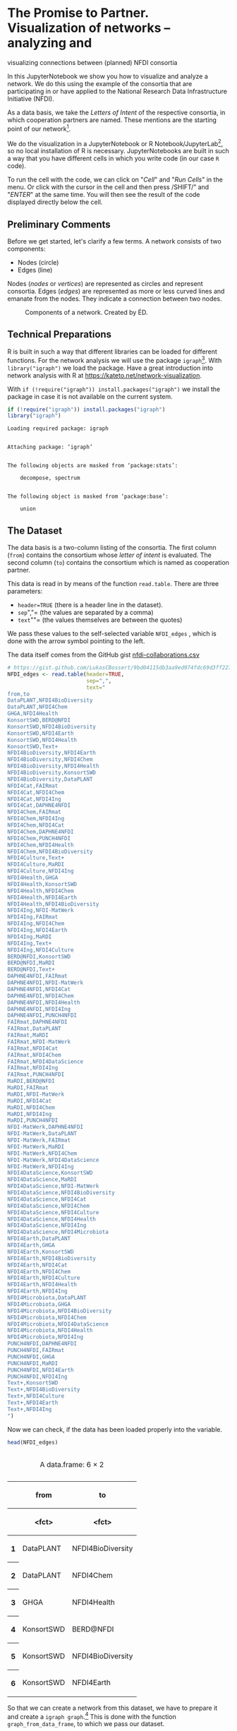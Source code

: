 * The Promise to Partner. Visualization of networks -- analyzing and
visualizing connections between (planned) NFDI consortia
  :PROPERTIES:
  :CUSTOM_ID: the-promise-to-partner.-visualization-of-networks-analyzing-and-visualizing-connections-between-planned-nfdi-consortia
  :END:
In this JupyterNotebook we show you how to visualize and analyze a
network. We do this using the example of the consortia that are
participating in or have applied to the National Research Data
Infrastructure Initiative (NFDI).

As a data basis, we take the /Letters of Intent/ of the respective
consortia, in which cooperation partners are named. These mentions are
the starting point of our network[fn:1].

We do the visualization in a JupyterNotebook or R
Notebook/JupyterLab[fn:2], so no local installation of R is necessary.
JupyterNotebooks are built in such a way that you have different cells
in which you write code (in our case =R= code).

To run the cell with the code, we can click on "/Cell/" and "/Run
Cells/" in the menu. Or click with the cursor in the cell and then press
/SHIFT/” and "/ENTER/" at the same time. You will then see the result of
the code displayed directly below the cell.

** Preliminary Comments
   :PROPERTIES:
   :CUSTOM_ID: preliminary-comments
   :END:
Before we get started, let's clarify a few terms. A network consists of
two components:

- Nodes (circle)
- Edges (line)

Nodes (/nodes/ or /vertices/) are represented as circles and represent
consortia. Edges (/edges/) are represented as more or less curved lines
and emanate from the nodes. They indicate a connection between two
nodes.

#+begin_html
  <!--![Components of a network. Created by ÉD.](https://i.ibb.co/Lz8N1YW/Einheitskreis-Gestalt.png)-->
#+end_html

#+caption: Components of a network. Created by ÉD.
[[file:img/Einheitskreis-Gestalt.png]]

** Technical Preparations
   :PROPERTIES:
   :CUSTOM_ID: technical-preparations
   :END:
R is built in such a way that different libraries can be loaded for
different functions. For the network analysis we will use the package
=igraph=[fn:3]. With =library("igraph")= we load the package. Have a
great introduction into network analysis with R at
https://kateto.net/network-visualization.

With =if (!require("igraph")) install.packages("igraph")= we install the
package in case it is not available on the current system.

#+begin_src R
  if (!require("igraph")) install.packages("igraph")
  library("igraph")
#+end_src

#+begin_example
  Loading required package: igraph


  Attaching package: ‘igraph’


  The following objects are masked from ‘package:stats’:

      decompose, spectrum


  The following object is masked from ‘package:base’:

      union
#+end_example

** The Dataset
   :PROPERTIES:
   :CUSTOM_ID: the-dataset
   :END:
The data basis is a two-column listing of the consortia. The first
column (=from=) contains the consortium whose /letter of intent/ is
evaluated. The second column (=to=) contains the consortium which is
named as cooperation partner.

This data is read in by means of the function =read.table=. There are
three parameters:

- =header=TRUE= (there is a header line in the dataset).
- =sep=","= (the values are separated by a comma)
- =text=""= (the values themselves are between the quotes)

We pass these values to the self-selected variable =NFDI_edges= , which
is done with the arrow symbol pointing to the left.

The data itself comes from the GitHub gist
[[https://gist.github.com/LukasCBossert/9bd04115db3aa9ed974fdc69d3ff227c][nfdi-collaborations.csv]]

#+begin_src R
  # https://gist.github.com/LukasCBossert/9bd04115db3aa9ed974fdc69d3ff227c
  NFDI_edges <- read.table(header=TRUE,
                           sep=",",
                           text="
  from,to
  DataPLANT,NFDI4BioDiversity
  DataPLANT,NFDI4Chem
  GHGA,NFDI4Health
  KonsortSWD,BERD@NFDI
  KonsortSWD,NFDI4BioDiversity
  KonsortSWD,NFDI4Earth
  KonsortSWD,NFDI4Health
  KonsortSWD,Text+
  NFDI4BioDiversity,NFDI4Earth
  NFDI4BioDiversity,NFDI4Chem
  NFDI4BioDiversity,NFDI4Health
  NFDI4BioDiversity,KonsortSWD
  NFDI4BioDiversity,DataPLANT
  NFDI4Cat,FAIRmat
  NFDI4Cat,NFDI4Chem
  NFDI4Cat,NFDI4Ing
  NFDI4Cat,DAPHNE4NFDI
  NFDI4Chem,FAIRmat
  NFDI4Chem,NFDI4Ing
  NFDI4Chem,NFDI4Cat
  NFDI4Chem,DAPHNE4NFDI
  NFDI4Chem,PUNCH4NFDI
  NFDI4Chem,NFDI4Health
  NFDI4Chem,NFDI4BioDiversity
  NFDI4Culture,Text+
  NFDI4Culture,MaRDI
  NFDI4Culture,NFDI4Ing
  NFDI4Health,GHGA
  NFDI4Health,KonsortSWD
  NFDI4Health,NFDI4Chem
  NFDI4Health,NFDI4Earth
  NFDI4Health,NFDI4BioDiversity
  NFDI4Ing,NFDI-MatWerk
  NFDI4Ing,FAIRmat
  NFDI4Ing,NFDI4Chem
  NFDI4Ing,NFDI4Earth
  NFDI4Ing,MaRDI
  NFDI4Ing,Text+
  NFDI4Ing,NFDI4Culture
  BERD@NFDI,KonsortSWD
  BERD@NFDI,MaRDI
  BERD@NFDI,Text+
  DAPHNE4NFDI,FAIRmat
  DAPHNE4NFDI,NFDI-MatWerk
  DAPHNE4NFDI,NFDI4Cat
  DAPHNE4NFDI,NFDI4Chem
  DAPHNE4NFDI,NFDI4Health
  DAPHNE4NFDI,NFDI4Ing
  DAPHNE4NFDI,PUNCH4NFDI
  FAIRmat,DAPHNE4NFDI
  FAIRmat,DataPLANT
  FAIRmat,MaRDI
  FAIRmat,NFDI-MatWerk
  FAIRmat,NFDI4Cat
  FAIRmat,NFDI4Chem
  FAIRmat,NFDI4DataScience
  FAIRmat,NFDI4Ing
  FAIRmat,PUNCH4NFDI
  MaRDI,BERD@NFDI
  MaRDI,FAIRmat
  MaRDI,NFDI-MatWerk
  MaRDI,NFDI4Cat
  MaRDI,NFDI4Chem
  MaRDI,NFDI4Ing
  MaRDI,PUNCH4NFDI
  NFDI-MatWerk,DAPHNE4NFDI
  NFDI-MatWerk,DataPLANT
  NFDI-MatWerk,FAIRmat
  NFDI-MatWerk,MaRDI
  NFDI-MatWerk,NFDI4Chem
  NFDI-MatWerk,NFDI4DataScience
  NFDI-MatWerk,NFDI4Ing
  NFDI4DataScience,KonsortSWD
  NFDI4DataScience,MaRDI
  NFDI4DataScience,NFDI-MatWerk
  NFDI4DataScience,NFDI4BioDiversity
  NFDI4DataScience,NFDI4Cat
  NFDI4DataScience,NFDI4Chem
  NFDI4DataScience,NFDI4Culture
  NFDI4DataScience,NFDI4Health
  NFDI4DataScience,NFDI4Ing
  NFDI4DataScience,NFDI4Microbiota
  NFDI4Earth,DataPLANT
  NFDI4Earth,GHGA
  NFDI4Earth,KonsortSWD
  NFDI4Earth,NFDI4BioDiversity
  NFDI4Earth,NFDI4Cat
  NFDI4Earth,NFDI4Chem
  NFDI4Earth,NFDI4Culture
  NFDI4Earth,NFDI4Health
  NFDI4Earth,NFDI4Ing
  NFDI4Microbiota,DataPLANT
  NFDI4Microbiota,GHGA
  NFDI4Microbiota,NFDI4BioDiversity
  NFDI4Microbiota,NFDI4Chem
  NFDI4Microbiota,NFDI4DataScience
  NFDI4Microbiota,NFDI4Health
  NFDI4Microbiota,NFDI4Ing
  PUNCH4NFDI,DAPHNE4NFDI
  PUNCH4NFDI,FAIRmat
  PUNCH4NFDI,GHGA
  PUNCH4NFDI,MaRDI
  PUNCH4NFDI,NFDI4Earth
  PUNCH4NFDI,NFDI4Ing
  Text+,KonsortSWD
  Text+,NFDI4BioDiversity
  Text+,NFDI4Culture
  Text+,NFDI4Earth
  Text+,NFDI4Ing
  ")
#+end_src

Now we can check, if the data has been loaded properly into the
variable.

#+begin_src R
  head(NFDI_edges)
#+end_src

#+begin_html
  <table class="dataframe">
#+end_html

#+begin_html
  <caption>
#+end_html

A data.frame: 6 × 2

#+begin_html
  </caption>
#+end_html

#+begin_html
  <thead>
#+end_html

#+begin_html
  <tr>
#+end_html

#+begin_html
  <th>
#+end_html

#+begin_html
  </th>
#+end_html

#+begin_html
  <th scope="col">
#+end_html

from

#+begin_html
  </th>
#+end_html

#+begin_html
  <th scope="col">
#+end_html

to

#+begin_html
  </th>
#+end_html

#+begin_html
  </tr>
#+end_html

#+begin_html
  <tr>
#+end_html

#+begin_html
  <th>
#+end_html

#+begin_html
  </th>
#+end_html

#+begin_html
  <th scope="col">
#+end_html

<fct>

#+begin_html
  </th>
#+end_html

#+begin_html
  <th scope="col">
#+end_html

<fct>

#+begin_html
  </th>
#+end_html

#+begin_html
  </tr>
#+end_html

#+begin_html
  </thead>
#+end_html

#+begin_html
  <tbody>
#+end_html

#+begin_html
  <tr>
#+end_html

#+begin_html
  <th scope="row">
#+end_html

1

#+begin_html
  </th>
#+end_html

#+begin_html
  <td>
#+end_html

DataPLANT

#+begin_html
  </td>
#+end_html

#+begin_html
  <td>
#+end_html

NFDI4BioDiversity

#+begin_html
  </td>
#+end_html

#+begin_html
  </tr>
#+end_html

#+begin_html
  <tr>
#+end_html

#+begin_html
  <th scope="row">
#+end_html

2

#+begin_html
  </th>
#+end_html

#+begin_html
  <td>
#+end_html

DataPLANT

#+begin_html
  </td>
#+end_html

#+begin_html
  <td>
#+end_html

NFDI4Chem

#+begin_html
  </td>
#+end_html

#+begin_html
  </tr>
#+end_html

#+begin_html
  <tr>
#+end_html

#+begin_html
  <th scope="row">
#+end_html

3

#+begin_html
  </th>
#+end_html

#+begin_html
  <td>
#+end_html

GHGA

#+begin_html
  </td>
#+end_html

#+begin_html
  <td>
#+end_html

NFDI4Health

#+begin_html
  </td>
#+end_html

#+begin_html
  </tr>
#+end_html

#+begin_html
  <tr>
#+end_html

#+begin_html
  <th scope="row">
#+end_html

4

#+begin_html
  </th>
#+end_html

#+begin_html
  <td>
#+end_html

KonsortSWD

#+begin_html
  </td>
#+end_html

#+begin_html
  <td>
#+end_html

BERD@NFDI

#+begin_html
  </td>
#+end_html

#+begin_html
  </tr>
#+end_html

#+begin_html
  <tr>
#+end_html

#+begin_html
  <th scope="row">
#+end_html

5

#+begin_html
  </th>
#+end_html

#+begin_html
  <td>
#+end_html

KonsortSWD

#+begin_html
  </td>
#+end_html

#+begin_html
  <td>
#+end_html

NFDI4BioDiversity

#+begin_html
  </td>
#+end_html

#+begin_html
  </tr>
#+end_html

#+begin_html
  <tr>
#+end_html

#+begin_html
  <th scope="row">
#+end_html

6

#+begin_html
  </th>
#+end_html

#+begin_html
  <td>
#+end_html

KonsortSWD

#+begin_html
  </td>
#+end_html

#+begin_html
  <td>
#+end_html

NFDI4Earth

#+begin_html
  </td>
#+end_html

#+begin_html
  </tr>
#+end_html

#+begin_html
  </tbody>
#+end_html

#+begin_html
  </table>
#+end_html

So that we can create a network from this dataset, we have to prepare it
and create a =igraph graph=.[fn:4] This is done with the function
=graph_from_data_frame=, to which we pass our dataset.

We also specify that our dataset or network is undirected
(=directed=FALSE=), that means that the direction as specified by
=from,to= in the dataset does not matter. All we care about now is that
two consortia are linked.

We pass this information to the variable =NFDI_network=.

#+begin_src R
  NFDI_network <- graph_from_data_frame(NFDI_edges,
                                        directed = FALSE
                                       )
#+end_src

Let us check this again and have a look at the data.

#+begin_src R
  head(NFDI_network)
#+end_src

#+begin_example
     [[ suppressing 19 column names ‘DataPLANT’, ‘GHGA’, ‘KonsortSWD’ ... ]]




  6 x 19 sparse Matrix of class "dgCMatrix"
                                                         
  DataPLANT         . . . 2 . 1 . . . . . 1 . 1 . 1 1 . .
  GHGA              . . . . . . . 2 . . . . . . . 1 1 1 .
  KonsortSWD        . . . 2 . . . 2 . 2 . . . . 1 2 . . 2
  NFDI4BioDiversity 2 . 2 . . 2 . 2 . . . . . . 1 2 1 . 1
  NFDI4Cat          . . . . . 2 . . 1 . 2 2 1 . 1 1 . . .
  NFDI4Chem         1 . . 2 2 . . 2 2 . 2 2 1 1 1 1 1 1 .
#+end_example

** Basic setting
   :PROPERTIES:
   :CUSTOM_ID: basic-setting
   :END:
First, we will set a parameter so that our network always looks the same
when the data is the same. This parameter is =seed=. We choose an
arbitrary number, which may be large.

After that we come to the actual plot. For this we call the function
=plot= and pass it the variable of our network graph =NFDI_network=. For
a title we can still specify the parameter =main= and also we can
specify if we want to have a frame around the network with =frame=TRUE=.

#+begin_src R
  set.seed(9876543)

  plot(NFDI_network,                    # loading data frame
       main  = "NFDI Network",          # adding a title
       frame = TRUE                     # making a frame 
       )
#+end_src

#+caption: png
[[file:the-promise-to-partner_files/the-promise-to-partner_15_0.png]]

We see the network of NFDI consortia without any other explicit
settings.

** Layout settings
   :PROPERTIES:
   :CUSTOM_ID: layout-settings
   :END:
The next step we want to do is optimize the layout of the network.
Instead of retyping the code for the plot, we will select the content of
the last cell, copy and paste it into the next cell.

We'll expand the code this way and work on the network step by step.

There are different algorithms for the layout of networks. Depending on
the data set, sometimes one layout, sometimes the other may be more
suitable. With the layout =graphopt=[fn:5] you usually get a good
result.

We pass this value =layout.graphopt= to the parameter =layout=.

#+begin_src R
  set.seed(9876543)

  plot(NFDI_network,                     # loading data frame
       main  = "NFDI Network",           # adding a title
       frame  = TRUE,                    # making a frame
       layout = layout.graphopt,         #* better layout options
       )
#+end_src

#+caption: png
[[file:the-promise-to-partner_files/the-promise-to-partner_18_0.png]]

We see the network of NFDI consortia without any other explicit
settings.

The network is now already better structured and the distances between
the nodes are more harmonious.

If you like, you can try out
[[https://igraph.org/python/doc/tutorial/tutorial.html#layout-algorithms][further
layout settings]]:

- =layout.circle= (=circle,circular=): Deterministic layout that places
  the vertices on a circle
- =layout.drl= (=drl=): The Distributed Recursive Layout algorithm for
  large graphs
- =layout.fruchterman.reingold= (=fr=): Fruchterman-Reingold
  force-directed algorithm
- =layout.kamada.kawai= (=kk=): Kamada-Kawai force-directed algorithm
- =layout.lgl= (=large, lgl, large_graph=): The Large Graph Layout
  algorithm for large graphs
- =layout.random= (=random=): Places the vertices completely randomly
- =layout.reingold.tilford= (=rt, tree=): Reingold-Tilford tree layout,
  useful for (almost) tree-like graphs
- =layout.sphere= (=sphere,spherical,circular_3d=): Deterministic layout
  that places the vertices evenly on the surface of a sphere

*** Color, Size, Curvature (Nodes and Edges)
    :PROPERTIES:
    :CUSTOM_ID: color-size-curvature-nodes-and-edges
    :END:
After we have optimized the arrangement of the nodes, let's tackle the
representation of the nodes and edges in the next step.

Various parameters can be adjusted according to your own wishes.

First we want to tackle the color of the nodes. The parameter is
=vertex.color= and we can specify an HTML color value (for example
=#ffcc66=).[fn:6] For the border of the nodes we choose the same color
code. The parameter is =vertex.frame.color=.

The labels of the nodes can also be modified. The change of the font
size is done by the parameter =vertex.label.cex=, to which we pass the
value =0.5=. It is important here that the value is /not/ written in
quotes. This is a relative size and we want the labels to be half the
size they were in the previous network. The color of the label can also
be changed. Quite analogously, the parameter is called
=vertex.label.color=, to which we can also pass the color value as a
string, such as ="black"=.

A network consists not only of nodes but also of edges connecting two
nodes. For the color change we need the parameter =edge.color=, to which
we pass for example ="#808080"=. Besides the color we can also specify
the degree of "curvature", which is set with =edge.curved= and the value
=0.1=. Again, it is important that /no/ quotes are set.

#+begin_src R
  set.seed(9876543)


  plot(NFDI_network,                     # loading data frame
       main   = "NFDI Network",          # adding a title
       frame  = TRUE,                    # making a frame 
       layout = layout.graphopt,         # better layout options
       vertex.color       = "#ffcc66",   #* color of nodes
       vertex.frame.color = "#ffcc66",   #* color of the frame of nodes
       vertex.label.cex   = 0.5,         #* size of the description of the labels
       vertex.label.color = "black",     #* color of the description 
       edge.color         = "#808080",   #* color of edges
       edge.curved        = 0.1,         #* factor of "curvity"
       )
#+end_src

#+caption: png
[[file:the-promise-to-partner_files/the-promise-to-partner_22_0.png]]

** Node size as a function of the number of edges
   :PROPERTIES:
   :CUSTOM_ID: node-size-as-a-function-of-the-number-of-edges
   :END:
In the previous network representations, all nodes are the same size.

Now we want to add another layer of information and output the node size
according to the number of its edges.

We can determine the number of edges per node with the function
=degree=[fn:7]. If we pass this function the dataset of the network
(=degree(NFDI_network)=), then we get the number of edges per node. We
take these values as the size specification for the nodes.

We thus extend the previous code by one line. The node size is hidden
behind the parameter =vertex.size= and as value we pass the function
=degree(NFDI_network)=.

#+begin_src R
  #data.frame(
      degree(NFDI_network) #* calculate number of edges
  #)                  
#+end_src

#+begin_html
  <style>
  .dl-inline {width: auto; margin:0; padding: 0}
  .dl-inline>dt, .dl-inline>dd {float: none; width: auto; display: inline-block}
  .dl-inline>dt::after {content: ":\0020"; padding-right: .5ex}
  .dl-inline>dt:not(:first-of-type) {padding-left: .5ex}
  </style>
#+end_html

#+begin_html
  <dl class="dl-inline">
#+end_html

#+begin_html
  <dt>
#+end_html

DataPLANT

#+begin_html
  </dt>
#+end_html

#+begin_html
  <dd>
#+end_html

7

#+begin_html
  </dd>
#+end_html

#+begin_html
  <dt>
#+end_html

GHGA

#+begin_html
  </dt>
#+end_html

#+begin_html
  <dd>
#+end_html

5

#+begin_html
  </dd>
#+end_html

#+begin_html
  <dt>
#+end_html

KonsortSWD

#+begin_html
  </dt>
#+end_html

#+begin_html
  <dd>
#+end_html

11

#+begin_html
  </dd>
#+end_html

#+begin_html
  <dt>
#+end_html

NFDI4BioDiversity

#+begin_html
  </dt>
#+end_html

#+begin_html
  <dd>
#+end_html

13

#+begin_html
  </dd>
#+end_html

#+begin_html
  <dt>
#+end_html

NFDI4Cat

#+begin_html
  </dt>
#+end_html

#+begin_html
  <dd>
#+end_html

10

#+begin_html
  </dd>
#+end_html

#+begin_html
  <dt>
#+end_html

NFDI4Chem

#+begin_html
  </dt>
#+end_html

#+begin_html
  <dd>
#+end_html

19

#+begin_html
  </dd>
#+end_html

#+begin_html
  <dt>
#+end_html

NFDI4Culture

#+begin_html
  </dt>
#+end_html

#+begin_html
  <dd>
#+end_html

7

#+begin_html
  </dd>
#+end_html

#+begin_html
  <dt>
#+end_html

NFDI4Health

#+begin_html
  </dt>
#+end_html

#+begin_html
  <dd>
#+end_html

13

#+begin_html
  </dd>
#+end_html

#+begin_html
  <dt>
#+end_html

NFDI4Ing

#+begin_html
  </dt>
#+end_html

#+begin_html
  <dd>
#+end_html

19

#+begin_html
  </dd>
#+end_html

#+begin_html
  <dt>
#+end_html

BERD@NFDI

#+begin_html
  </dt>
#+end_html

#+begin_html
  <dd>
#+end_html

5

#+begin_html
  </dd>
#+end_html

#+begin_html
  <dt>
#+end_html

DAPHNE4NFDI

#+begin_html
  </dt>
#+end_html

#+begin_html
  <dd>
#+end_html

12

#+begin_html
  </dd>
#+end_html

#+begin_html
  <dt>
#+end_html

FAIRmat

#+begin_html
  </dt>
#+end_html

#+begin_html
  <dd>
#+end_html

16

#+begin_html
  </dd>
#+end_html

#+begin_html
  <dt>
#+end_html

MaRDI

#+begin_html
  </dt>
#+end_html

#+begin_html
  <dd>
#+end_html

14

#+begin_html
  </dd>
#+end_html

#+begin_html
  <dt>
#+end_html

NFDI-MatWerk

#+begin_html
  </dt>
#+end_html

#+begin_html
  <dd>
#+end_html

12

#+begin_html
  </dd>
#+end_html

#+begin_html
  <dt>
#+end_html

NFDI4DataScience

#+begin_html
  </dt>
#+end_html

#+begin_html
  <dd>
#+end_html

13

#+begin_html
  </dd>
#+end_html

#+begin_html
  <dt>
#+end_html

NFDI4Earth

#+begin_html
  </dt>
#+end_html

#+begin_html
  <dd>
#+end_html

15

#+begin_html
  </dd>
#+end_html

#+begin_html
  <dt>
#+end_html

NFDI4Microbiota

#+begin_html
  </dt>
#+end_html

#+begin_html
  <dd>
#+end_html

8

#+begin_html
  </dd>
#+end_html

#+begin_html
  <dt>
#+end_html

PUNCH4NFDI

#+begin_html
  </dt>
#+end_html

#+begin_html
  <dd>
#+end_html

10

#+begin_html
  </dd>
#+end_html

#+begin_html
  <dt>
#+end_html

Text+

#+begin_html
  </dt>
#+end_html

#+begin_html
  <dd>
#+end_html

9

#+begin_html
  </dd>
#+end_html

#+begin_html
  </dl>
#+end_html

#+begin_src R
  set.seed(9876543)

  plot(NFDI_network,                     # loading data frame
       main   = "NFDI-Netzwerk",         # adding a title
       frame  = TRUE,                    # making a frame 
       layout = layout.graphopt,         # better layout options
       vertex.color       = "#ffcc66",   # color of nodes
       vertex.frame.color = "#ffcc66",   # color of the frame of nodes
       vertex.label.cex   = 0.5,         # size of the description of the labels
       vertex.label.color = "black",     # color of the description 
                                         # color: https://www.w3schools.com/colors/colors_picker.asp 
       edge.color         = "#808080",   # color of edges
       edge.curved        = 0.1,         # factor of "curvity"
       vertex.size        = degree(NFDI_network), #* size of nodes depends on amount of edges
       )
#+end_src

#+caption: png
[[file:the-promise-to-partner_files/the-promise-to-partner_25_0.png]]

** Node size as a function of the number of incoming and outgoing edges.
   :PROPERTIES:
   :CUSTOM_ID: node-size-as-a-function-of-the-number-of-incoming-and-outgoing-edges.
   :END:
We have now introduced a second layer of information into our network
and can display the node size in relation to the number of edges.

In the next step, we would like to introduce another component. Until
now, it was irrelevant whether a consortium was named first or second in
the dataset, i.e., it was irrelevant whether it was the active or the
passive collaborator.

Now we would like to consider the distinction in the network. To do
this, our graph (network) must be "directed"[fn:8].

We introduce a new variable (=NFDI_network_directed=), which contains
the dataset as a directed graph, which we set with =directed = TRUE=.

#+begin_src R
  NFDI_network_directed <- graph_from_data_frame(NFDI_edges,
                                                 directed = TRUE
                                                )
#+end_src

Ok, let us have a look at the data.

#+begin_src R
  head(NFDI_network_directed)
#+end_src

#+begin_example
     [[ suppressing 19 column names ‘DataPLANT’, ‘GHGA’, ‘KonsortSWD’ ... ]]




  6 x 19 sparse Matrix of class "dgCMatrix"
                                                         
  DataPLANT         . . . 1 . 1 . . . . . . . . . . . . .
  GHGA              . . . . . . . 1 . . . . . . . . . . .
  KonsortSWD        . . . 1 . . . 1 . 1 . . . . . 1 . . 1
  NFDI4BioDiversity 1 . 1 . . 1 . 1 . . . . . . . 1 . . .
  NFDI4Cat          . . . . . 1 . . 1 . 1 1 . . . . . . .
  NFDI4Chem         . . . 1 1 . . 1 1 . 1 1 . . . . . 1 .
#+end_example

We transfer the remaining plot data from the previous cell. It is now
crucial that we pass the new variable with the directed graph to the
plot function. In addition, we also pass the new variable to the
=degree= function.

In the directed network, the curvature of the edges makes it difficult
to read. Therefore we choose the value =0= for =edge.curved=.

Likewise, the arrowheads should become smaller, which is possible with
=edge.arrow.size= and the relative value =0.5=.

#+begin_src R
  set.seed(9876543)

  plot(NFDI_network_directed,            #<<<<<<< loading data frame
       main   = "NFDI-Netzwerk",         # adding a title
       frame  = TRUE,                    # making a frame 
       layout = layout.graphopt,         # better layout options
       vertex.color       = "#ffcc66",   # color of nodes
       vertex.frame.color = "#ffcc66",   # color of the frame of nodes
       vertex.label.cex   = 0.5,         # size of the description of the labels
       vertex.label.color = "black",     # color of the description 
                                         # color: https://www.w3schools.com/colors/colors_picker.asp 
       edge.color         = "#808080",   # color of edges
       edge.curved        = 0,           #<<<<<<<<< factor of "curvity"
       vertex.size        = degree(NFDI_network_directed), #<<<<<< size of nodes depends on amount of edges
       edge.arrow.size    = .5,          #* arrow size,  defaults to 1
      )
#+end_src

#+caption: png
[[file:the-promise-to-partner_files/the-promise-to-partner_31_0.png]]

In the next step, we want to scale the node size according to the
/in/bound edges. The more often a consortium is named as a collaborator,
the larger its node will be.

We can modify the function =degree= for this by adding
=mode = "in"=[fn:9].

#+begin_example
  degree(NFDI_network_directed,
         mode = "in")
#+end_example

#+begin_src R
  #data.frame(
      degree(NFDI_network_directed,
                    mode = "in")
  #)
#+end_src

#+begin_html
  <style>
  .dl-inline {width: auto; margin:0; padding: 0}
  .dl-inline>dt, .dl-inline>dd {float: none; width: auto; display: inline-block}
  .dl-inline>dt::after {content: ":\0020"; padding-right: .5ex}
  .dl-inline>dt:not(:first-of-type) {padding-left: .5ex}
  </style>
#+end_html

#+begin_html
  <dl class="dl-inline">
#+end_html

#+begin_html
  <dt>
#+end_html

DataPLANT

#+begin_html
  </dt>
#+end_html

#+begin_html
  <dd>
#+end_html

5

#+begin_html
  </dd>
#+end_html

#+begin_html
  <dt>
#+end_html

GHGA

#+begin_html
  </dt>
#+end_html

#+begin_html
  <dd>
#+end_html

4

#+begin_html
  </dd>
#+end_html

#+begin_html
  <dt>
#+end_html

KonsortSWD

#+begin_html
  </dt>
#+end_html

#+begin_html
  <dd>
#+end_html

6

#+begin_html
  </dd>
#+end_html

#+begin_html
  <dt>
#+end_html

NFDI4BioDiversity

#+begin_html
  </dt>
#+end_html

#+begin_html
  <dd>
#+end_html

8

#+begin_html
  </dd>
#+end_html

#+begin_html
  <dt>
#+end_html

NFDI4Cat

#+begin_html
  </dt>
#+end_html

#+begin_html
  <dd>
#+end_html

6

#+begin_html
  </dd>
#+end_html

#+begin_html
  <dt>
#+end_html

NFDI4Chem

#+begin_html
  </dt>
#+end_html

#+begin_html
  <dd>
#+end_html

12

#+begin_html
  </dd>
#+end_html

#+begin_html
  <dt>
#+end_html

NFDI4Culture

#+begin_html
  </dt>
#+end_html

#+begin_html
  <dd>
#+end_html

4

#+begin_html
  </dd>
#+end_html

#+begin_html
  <dt>
#+end_html

NFDI4Health

#+begin_html
  </dt>
#+end_html

#+begin_html
  <dd>
#+end_html

8

#+begin_html
  </dd>
#+end_html

#+begin_html
  <dt>
#+end_html

NFDI4Ing

#+begin_html
  </dt>
#+end_html

#+begin_html
  <dd>
#+end_html

12

#+begin_html
  </dd>
#+end_html

#+begin_html
  <dt>
#+end_html

BERD@NFDI

#+begin_html
  </dt>
#+end_html

#+begin_html
  <dd>
#+end_html

2

#+begin_html
  </dd>
#+end_html

#+begin_html
  <dt>
#+end_html

DAPHNE4NFDI

#+begin_html
  </dt>
#+end_html

#+begin_html
  <dd>
#+end_html

5

#+begin_html
  </dd>
#+end_html

#+begin_html
  <dt>
#+end_html

FAIRmat

#+begin_html
  </dt>
#+end_html

#+begin_html
  <dd>
#+end_html

7

#+begin_html
  </dd>
#+end_html

#+begin_html
  <dt>
#+end_html

MaRDI

#+begin_html
  </dt>
#+end_html

#+begin_html
  <dd>
#+end_html

7

#+begin_html
  </dd>
#+end_html

#+begin_html
  <dt>
#+end_html

NFDI-MatWerk

#+begin_html
  </dt>
#+end_html

#+begin_html
  <dd>
#+end_html

5

#+begin_html
  </dd>
#+end_html

#+begin_html
  <dt>
#+end_html

NFDI4DataScience

#+begin_html
  </dt>
#+end_html

#+begin_html
  <dd>
#+end_html

3

#+begin_html
  </dd>
#+end_html

#+begin_html
  <dt>
#+end_html

NFDI4Earth

#+begin_html
  </dt>
#+end_html

#+begin_html
  <dd>
#+end_html

6

#+begin_html
  </dd>
#+end_html

#+begin_html
  <dt>
#+end_html

NFDI4Microbiota

#+begin_html
  </dt>
#+end_html

#+begin_html
  <dd>
#+end_html

1

#+begin_html
  </dd>
#+end_html

#+begin_html
  <dt>
#+end_html

PUNCH4NFDI

#+begin_html
  </dt>
#+end_html

#+begin_html
  <dd>
#+end_html

4

#+begin_html
  </dd>
#+end_html

#+begin_html
  <dt>
#+end_html

Text+

#+begin_html
  </dt>
#+end_html

#+begin_html
  <dd>
#+end_html

4

#+begin_html
  </dd>
#+end_html

#+begin_html
  </dl>
#+end_html

#+begin_src R
  set.seed(9876543)

  plot(NFDI_network_directed,            # loading data frame
       main   = "NFDI Network (<in>)",  #<<<<<<<< adding a title
       frame  = TRUE,                    # making a frame 
       layout = layout.graphopt,         # better layout options
       vertex.color       = "#ffcc66",   # color of nodes
       vertex.frame.color = "#ffcc66",   # color of the frame of nodes
       vertex.label.cex   = 0.5,         # size of the description of the labels
       vertex.label.color = "black",     # color of the description 
                                         # color: https://www.w3schools.com/colors/colors_picker.asp 
       edge.color         = "#808080",   # color of edges
       edge.curved        = 0,           # factor of "curvity"
       vertex.size        = degree(NFDI_network_directed,
                                   mode = "in"), #<<<<<< size of nodes depends on amount of edges
       edge.arrow.size    = .5,          # arrow size,  defaults to 1
      )
#+end_src

#+caption: png
[[file:the-promise-to-partner_files/the-promise-to-partner_34_0.png]]

Likewise, we can now also display the size of the consortia according to
their /out/going edges.

We take the complete cell content from before and only change =in= to
=out=.

#+begin_src R
  #data.frame(
      degree(NFDI_network_directed,
                    mode = "out")
  #)
#+end_src

#+begin_html
  <style>
  .dl-inline {width: auto; margin:0; padding: 0}
  .dl-inline>dt, .dl-inline>dd {float: none; width: auto; display: inline-block}
  .dl-inline>dt::after {content: ":\0020"; padding-right: .5ex}
  .dl-inline>dt:not(:first-of-type) {padding-left: .5ex}
  </style>
#+end_html

#+begin_html
  <dl class="dl-inline">
#+end_html

#+begin_html
  <dt>
#+end_html

DataPLANT

#+begin_html
  </dt>
#+end_html

#+begin_html
  <dd>
#+end_html

2

#+begin_html
  </dd>
#+end_html

#+begin_html
  <dt>
#+end_html

GHGA

#+begin_html
  </dt>
#+end_html

#+begin_html
  <dd>
#+end_html

1

#+begin_html
  </dd>
#+end_html

#+begin_html
  <dt>
#+end_html

KonsortSWD

#+begin_html
  </dt>
#+end_html

#+begin_html
  <dd>
#+end_html

5

#+begin_html
  </dd>
#+end_html

#+begin_html
  <dt>
#+end_html

NFDI4BioDiversity

#+begin_html
  </dt>
#+end_html

#+begin_html
  <dd>
#+end_html

5

#+begin_html
  </dd>
#+end_html

#+begin_html
  <dt>
#+end_html

NFDI4Cat

#+begin_html
  </dt>
#+end_html

#+begin_html
  <dd>
#+end_html

4

#+begin_html
  </dd>
#+end_html

#+begin_html
  <dt>
#+end_html

NFDI4Chem

#+begin_html
  </dt>
#+end_html

#+begin_html
  <dd>
#+end_html

7

#+begin_html
  </dd>
#+end_html

#+begin_html
  <dt>
#+end_html

NFDI4Culture

#+begin_html
  </dt>
#+end_html

#+begin_html
  <dd>
#+end_html

3

#+begin_html
  </dd>
#+end_html

#+begin_html
  <dt>
#+end_html

NFDI4Health

#+begin_html
  </dt>
#+end_html

#+begin_html
  <dd>
#+end_html

5

#+begin_html
  </dd>
#+end_html

#+begin_html
  <dt>
#+end_html

NFDI4Ing

#+begin_html
  </dt>
#+end_html

#+begin_html
  <dd>
#+end_html

7

#+begin_html
  </dd>
#+end_html

#+begin_html
  <dt>
#+end_html

BERD@NFDI

#+begin_html
  </dt>
#+end_html

#+begin_html
  <dd>
#+end_html

3

#+begin_html
  </dd>
#+end_html

#+begin_html
  <dt>
#+end_html

DAPHNE4NFDI

#+begin_html
  </dt>
#+end_html

#+begin_html
  <dd>
#+end_html

7

#+begin_html
  </dd>
#+end_html

#+begin_html
  <dt>
#+end_html

FAIRmat

#+begin_html
  </dt>
#+end_html

#+begin_html
  <dd>
#+end_html

9

#+begin_html
  </dd>
#+end_html

#+begin_html
  <dt>
#+end_html

MaRDI

#+begin_html
  </dt>
#+end_html

#+begin_html
  <dd>
#+end_html

7

#+begin_html
  </dd>
#+end_html

#+begin_html
  <dt>
#+end_html

NFDI-MatWerk

#+begin_html
  </dt>
#+end_html

#+begin_html
  <dd>
#+end_html

7

#+begin_html
  </dd>
#+end_html

#+begin_html
  <dt>
#+end_html

NFDI4DataScience

#+begin_html
  </dt>
#+end_html

#+begin_html
  <dd>
#+end_html

10

#+begin_html
  </dd>
#+end_html

#+begin_html
  <dt>
#+end_html

NFDI4Earth

#+begin_html
  </dt>
#+end_html

#+begin_html
  <dd>
#+end_html

9

#+begin_html
  </dd>
#+end_html

#+begin_html
  <dt>
#+end_html

NFDI4Microbiota

#+begin_html
  </dt>
#+end_html

#+begin_html
  <dd>
#+end_html

7

#+begin_html
  </dd>
#+end_html

#+begin_html
  <dt>
#+end_html

PUNCH4NFDI

#+begin_html
  </dt>
#+end_html

#+begin_html
  <dd>
#+end_html

6

#+begin_html
  </dd>
#+end_html

#+begin_html
  <dt>
#+end_html

Text+

#+begin_html
  </dt>
#+end_html

#+begin_html
  <dd>
#+end_html

5

#+begin_html
  </dd>
#+end_html

#+begin_html
  </dl>
#+end_html

#+begin_src R
  set.seed(9876543)

  plot(NFDI_network_directed,            # loading data frame
       main   = "NFDI Network (<out>)",  #<<<<<<<< adding a title
       frame  = TRUE,                    # making a frame 
       layout = layout.graphopt,         # better layout options
       vertex.color       = "#ffcc66",   # color of nodes
       vertex.frame.color = "#ffcc66",   # color of the frame of nodes
       vertex.label.cex   = 0.5,         # size of the description of the labels
       vertex.label.color = "black",     # color of the description 
                                         # color: https://www.w3schools.com/colors/colors_picker.asp 
       edge.color         = "#808080",   # color of edges
       edge.curved        = 0,           # factor of "curvity"
       vertex.size        = degree(NFDI_network_directed,
                                   mode = "out"), #<<<<<< size of nodes depends on amount of edges
       edge.arrow.size    = .5,          # arrow size,  defaults to 1
      )
#+end_src

#+caption: png
[[file:the-promise-to-partner_files/the-promise-to-partner_37_0.png]]

It is noticeable that some nodes are shrinking and in the table you can
see that they have the value =0= for outgoing edges. This is because
these are the consortia that were already approved in the first funding
round and therefore did not submit a new Letter of Intent. After all,
our dataset only considers the Letters of Intent from the second funding
round. The consortia of the first round can therefore only be mentioned
as "passive" cooperation partners.

* Network analysis
  :PROPERTIES:
  :CUSTOM_ID: network-analysis
  :END:
After the previous rounds of network visualization, let's go one step
further and analyze the network structure.

** NFDI conference systematics
   :PROPERTIES:
   :CUSTOM_ID: nfdi-conference-systematics
   :END:
As a first step, let's color the nodes or consortia in the colors of the
NFDI conference systematics.

How does the NFDI conference systematics come about? Five panels have
been set up for the presentations:

1. Medicine
2. Life Sciences
3. Humanities
4. Engineering Sciences
5. Chemistry/Physics

The applicant consortia were divided among these five groups:[fn:10]

#+begin_html
  <!--![NFDI conference systematics](https://i.ibb.co/vsvf2bg/nfdi-konferenzsystematik.png)-->
#+end_html

#+caption: NFDI conference systematics
[[file:img/nfdi-konferenzsystematik.png]]

In the following, we abbreviate Group 4 "Computer Science, Mathematics
and Engineering" as "Engineering".

It is noticeable that according to the DFG subject classification
system, the natural sciences have been divided between the life
sciences, engineering sciences and chemistry/physics, as can be seen in
the following Sankey (flow chart).

#+begin_html
  <!--![Sankey diagram showing the change in subject affiliation between DFG subject classification and NFDI conference classification.](https://i.ibb.co/cyCZ8W6/dfg-nfdi-sankey.png)-->
#+end_html

#+caption: Sankey diagram showing the change in subject affiliation
between DFG subject classification and NFDI conference classification.
[[file:img/dfg-nfdi-sankey.png]]

So all consortia have been assigned to one of these five areas and we
now want to show this in the network. We load this classification of the
consortia on the conference system in the next cell.

This new record is passed to the variable 'NFDI_nodes'; the first column
contains the consortium names, the second column the number from the
NFDI-/conference/systematics. The third column contains the round in
which the consortium was approved: =1== 2019, =2== 2020.

The data can be read from the public GitHub gist
[[https://gist.github.com/LukasCBossert/ce56ebd0059b4879c7d11c1090118c25][nfdi-consortia.csv]].

#+begin_src R
  # https://gist.github.com/LukasCBossert/ce56ebd0059b4879c7d11c1090118c25
  NFDI_nodes <- read.table(header=TRUE,
                           sep=",",
                           text="
  name,group,round
  DataPLANT,2,1
  GHGA,1,1
  KonsortSWD,3,1
  NFDI4BioDiversity,2,1
  NFDI4Cat,5,1
  NFDI4Chem,5,1
  NFDI4Culture,3,1
  NFDI4Health,1,1
  NFDI4Ing,4,1
  BERD@NFDI,3,2
  DAPHNE4NFDI,5,2
  FAIRmat,5,2
  MaRDI,4,2
  NFDI-MatWerk,4,2
  NFDI4DataScience,4,2
  NFDI4Earth,2,2
  NFDI4Microbiota,2,2
  PUNCH4NFDI,5,2
  Text+,3,2
  ")
#+end_src

Now we still have to create a graph dataset from the dataset, which is
again done with =graph_from_data_frame=. What is new is that we now
differentiate what is our edge data frame and what is the list with the
nodes.

#+begin_src R
  NFDI_network_directed <- graph_from_data_frame(d = NFDI_edges,        # d = data frame =~ edges
                                                 vertices = NFDI_nodes, #nodes
                                                 directed = TRUE)       #directed
#+end_src

** Color nodes according to funding year
   :PROPERTIES:
   :CUSTOM_ID: color-nodes-according-to-funding-year
   :END:
We set up the coloring based on the year of the funding. The colum
=round= is considered and depending on the number (=1= or =2=) the color
is chosen.

#+begin_src R
  NFDI_color_year <- c("lightgreen", # 2019 (1)
                       "lightblue"   # 2020 (2)
                      )
  NFDI_color_groups <- NFDI_color_year[
      as.numeric(as.factor(
          V(NFDI_network_directed)$round))] # <<<< based on the round
#+end_src

Great, so now we can apply the color system on the network.

#+begin_src R
  set.seed(9876543)

  plot(NFDI_network_directed,            # loading data frame
       main   = "NFDI-Network (<Funding year>)",  #<<<<<<<< adding a title
       frame  = TRUE,                    # making a frame 
       layout = layout.graphopt,         # better layout options
       vertex.color       = NFDI_color_groups,   #<<<<<<<<<< color of nodes
       vertex.frame.color = NFDI_color_groups,   #<<<<<<<<<< color of the frame of nodes
       vertex.label.cex   = 0.5,         # size of the description of the labels
       vertex.label.color = "black",     # color of the description 
                                         # color: https://www.w3schools.com/colors/colors_picker.asp 
       edge.color         = "#808080",   # color of edges
       edge.curved        = 0,           # factor of "curvity"
       vertex.size        = degree(NFDI_network_directed,
                                   mode = "total"), #<<<<<<<<<<< size of nodes depends on amount of edges
       edge.arrow.size    = .5,          # arrow size,  defaults to 1
      )
#+end_src

#+caption: png
[[file:the-promise-to-partner_files/the-promise-to-partner_49_0.png]]

** DFG/NFDI color coding
   :PROPERTIES:
   :CUSTOM_ID: dfgnfdi-color-coding
   :END:
In order to better recognize the node classification on the NFDI
conference systematics in the network, we choose a color coding
according to the DFG subject systematics (slight adjustment if
necessary).

The following values apply

| No. | Designation          | HTML color code |
|-----+----------------------+-----------------|
| (1) | Medicine             | =#f5ac9f=       |
| (2) | Life Sciences        | =#e43516=       |
| (3) | Humanities           | =#f9b900=       |
| (4) | Engineering Sciences | =#007aaf=       |
| (5) | Chemistry/Physics    | =#6ca11d=       |

We now pass these color values in sequence to the variable
'NFDI_color_code', thereby the color values are written into a list.
Using the function =c= the values are written into a vector,[fn:11] with
which we can continue.

Now we have to establish the link between the color value and the
consortia. For this we introduce the variable =NFDI_color_groups=: Each
value from =NFDI_color_code= has a position number (1-5), we use this by
evaluating the value of the second column of the network graph
(=$group=) as a number and thus passing the color value. Simplified and
from the result, the NFDI conference system number gets the color value
that is in the corresponding position in the list of the variable
=NFDI_color_code=.

#+begin_src R
  NFDI_color_code <- c("#f5ac9f", # Medicine
                       "#e43516", # Life Sciences
                       "#f9b900", # Humanities
                       "#007aaf", # Engineering Sciences
                       "#6ca11d"  # Chemistry/Physics
                      )
  NFDI_color_groups <- NFDI_color_code[
      as.numeric(as.factor(
          V(NFDI_network_directed)$group))]
#+end_src

** Network with colored nodes
   :PROPERTIES:
   :CUSTOM_ID: network-with-colored-nodes
   :END:
We can again take the code from the previous cell and adapt it.

It is crucial that we specify the variable =NFDI_color_groups= as value
for =vertex.color= and =vertex.frame.color=. We also want to consider
and display the entire network with all edges (=mode = "total"=).

What is missing now is a legend so that we can also see what is behind
the color coding.

#+begin_src R
  set.seed(9876543)

  plot(NFDI_network_directed,            # loading data frame
       main   = "NFDI-Network (<NFDI conference systematics>)",  #<<<<<<<< adding a title
       frame  = TRUE,                    # making a frame 
       layout = layout.graphopt,         # better layout options
       vertex.color       = NFDI_color_groups,   #<<<<<<<<<< color of nodes
       vertex.frame.color = NFDI_color_groups,   #<<<<<<<<<< color of the frame of nodes
       vertex.label.cex   = 0.5,         # size of the description of the labels
       vertex.label.color = "black",     # color of the description 
                                         # color: https://www.w3schools.com/colors/colors_picker.asp 
       edge.color         = "#808080",   # color of edges
       edge.curved        = 0,           # factor of "curvity"
       vertex.size        = degree(NFDI_network_directed,
                                   mode = "total"), #<<<<<<<<<<< size of nodes depends on amount of edges
       edge.arrow.size    = .5,          # arrow size,  defaults to 1
      )
#+end_src

#+caption: png
[[file:the-promise-to-partner_files/the-promise-to-partner_54_0.png]]

Ok, we want to add a legend now and since we want to define it only once
we make it as a function, which we now fill with values:

- First the positioning of the legend, which we want to have
  =bottomright=, then the title
  (=title = "NFDI conference systematics"=), now comes the content of
  the legend, which is controlled by the =legend= parameter: For this we
  again build a list (=c()=), in which we enter the desired values.
- =col=: With =col= we set the color scheme and we can directly refer to
  the NFDI color list via the variable =NFDI_color_code=.
- =pch=: We must not forget the =pch= parameter, because it is used to
  define the symbol in the legend. With the value =20= we select a
  filled circle.
- =bty=: With =bty= and the value =n= for =no= we do without a frame
  around the legend.
- =cex= (so =character expansion=) is again a relative value and we can
  specify the font size; similarly, =pt.cex= works for the legend
  symbols.

#+begin_src R
  nfdi_plot_legend <- function(){
      
      legend("topleft",   # x-position
         title  = "NFDI conference systematics", # title
         legend = c(
             "(1) Medicine",
             "(2) Life Sciences",
             "(3) Humanities",
             "(4) Engineering Sciences",
             "(5) Chemistry/Physics"
         ),  # the text of the legend
         col    = NFDI_color_code ,  # colors of lines and points beside the legend text
         pch    = 20,     # the plotting symbols appearing in the legend
         bty    = "n",    # no frame, the type of box to be drawn around the legend (n=no frame)
         cex    = .75,    # character expansion factor relative to current par("cex").
         pt.cex = 2       # expansion factor(s) for the points
            )
  }
#+end_src

Now we add the legend to the plot.

#+begin_src R
  set.seed(9876543)

  plot(NFDI_network_directed,            # loading data frame
       main   = "NFDI Network (<NFDI conference systematics>)",  #<<<<<<<< adding a title
       frame  = TRUE,                    # making a frame 
       layout = layout.graphopt,         # better layout options
       vertex.color       = NFDI_color_groups,   # color of nodes
       vertex.frame.color = NFDI_color_groups,   # color of the frame of nodes
       vertex.label.cex   = 0.5,         # size of the description of the labels
       vertex.label.color = "black",     # color of the description 
                                         # color: https://www.w3schools.com/colors/colors_picker.asp 
       edge.color         = "#808080",   # color of edges
       edge.curved        = 0,           # factor of "curvity"
       vertex.size        = degree(NFDI_network_directed,
                                   mode = "total"), #<<<<<<<<<<< size of nodes depends on amount of edges
       edge.arrow.size    = .5,          # arrow size,  defaults to 1
      )
  nfdi_plot_legend()
#+end_src

#+caption: png
[[file:the-promise-to-partner_files/the-promise-to-partner_58_0.png]]

** Additional stuff
   :PROPERTIES:
   :CUSTOM_ID: additional-stuff
   :END:
Let us concentrate on only one consortium and display the connection
from or to this consortium.

#+begin_src R
  nfdi_plot_group <- function(NFDI_name) {
    
      set.seed(9876543)
      nfdi_local_network <- function(NFDI_name) {
      plot(NFDI_network_directed,
       main   = "NFDI Network (<NFDI conference systematics>)",  # adding a title
      sub = NFDI_name,
       frame  = TRUE,                    # making a frame 
       layout = layout.graphopt,         # better layout options
       vertex.color       = NFDI_color_groups,   # color of nodes
       vertex.frame.color = NFDI_color_groups,   # color of the frame of nodes
       vertex.label.cex   = 0.5,         # size of the description of the labels
       vertex.label.color = "black",     # color of the description 
                                         # color: https://www.w3schools.com/colors/colors_picker.asp 
       edge.curved        = 0.2,           # factor of "curvity"
       vertex.size        = degree(NFDI_network_directed,
                                   mode = "total"), #<<<<<<<<<<< size of nodes depends on amount of edges
       edge.arrow.size    = .5,          # arrow size,  defaults to 1
           edge.color = with(NFDI_edges,
                             ifelse(from %in% NFDI_name,"#808080", # grey
                                    ifelse(to == NFDI_name,"#000000", # black
                                           NA)))
          )
      nfdi_plot_legend()

        
            }
      
      ####################################################
      ### ! important! 
      ### If you want to export the plots,
      ### you need to create a folder called "img" first.
      ####################################################
      # pdf(paste0("img/network_group_",NFDI_name,".pdf"))   # save image as PDF
      # nfdi_local_network(NFDI_name)   # display image for saving
      # dev.off()                       # close image stream
      
   nfdi_local_network(NFDI_name)  # display image in JupyterNotebook
  }
  nfdi_plot_group("NFDI4Ing")
#+end_src

#+caption: png
[[file:the-promise-to-partner_files/the-promise-to-partner_60_0.png]]

Here is another consortium and its connections.

#+begin_src R
  nfdi_plot_group("NFDI4Microbiota")
#+end_src

#+caption: png
[[file:the-promise-to-partner_files/the-promise-to-partner_62_0.png]]

I love loops....

#+begin_src R
  for (name in NFDI_nodes$name){
    nfdi_plot_group(name)
  }
#+end_src

#+caption: png
[[file:the-promise-to-partner_files/the-promise-to-partner_64_0.png]]

#+caption: png
[[file:the-promise-to-partner_files/the-promise-to-partner_64_1.png]]

#+caption: png
[[file:the-promise-to-partner_files/the-promise-to-partner_64_2.png]]

#+caption: png
[[file:the-promise-to-partner_files/the-promise-to-partner_64_3.png]]

#+caption: png
[[file:the-promise-to-partner_files/the-promise-to-partner_64_4.png]]

#+caption: png
[[file:the-promise-to-partner_files/the-promise-to-partner_64_5.png]]

#+caption: png
[[file:the-promise-to-partner_files/the-promise-to-partner_64_6.png]]

#+caption: png
[[file:the-promise-to-partner_files/the-promise-to-partner_64_7.png]]

#+caption: png
[[file:the-promise-to-partner_files/the-promise-to-partner_64_8.png]]

#+caption: png
[[file:the-promise-to-partner_files/the-promise-to-partner_64_9.png]]

#+caption: png
[[file:the-promise-to-partner_files/the-promise-to-partner_64_10.png]]

#+caption: png
[[file:the-promise-to-partner_files/the-promise-to-partner_64_11.png]]

#+caption: png
[[file:the-promise-to-partner_files/the-promise-to-partner_64_12.png]]

#+caption: png
[[file:the-promise-to-partner_files/the-promise-to-partner_64_13.png]]

#+caption: png
[[file:the-promise-to-partner_files/the-promise-to-partner_64_14.png]]

#+caption: png
[[file:the-promise-to-partner_files/the-promise-to-partner_64_15.png]]

#+caption: png
[[file:the-promise-to-partner_files/the-promise-to-partner_64_16.png]]

#+caption: png
[[file:the-promise-to-partner_files/the-promise-to-partner_64_17.png]]

#+caption: png
[[file:the-promise-to-partner_files/the-promise-to-partner_64_18.png]]

* Backup, export and outlook
  :PROPERTIES:
  :CUSTOM_ID: backup-export-and-outlook
  :END:
We have done the network visualization and analysis using only the
package 'igraph'. Now you have to save the result, e.g. under "/File/"
--> "/Save and Checkpoint/". You can also download the JupyterNotebook,
there are several formats available.

If you have created the network with the RNoteBook, you can call it up
again at any time via the URL and you can make further modifications in
the network.

There are other exciting occupations with this network. For example, you
can also create an interactive network or display the network as a pie
chart. Have a look at the overview on
https://www.r-graph-gallery.com/network.html.

#+begin_src R
#+end_src

[fn:1] See also the repository of Dorothea Strecker
       (https://github.com/dorothearrr/NFDI_Netzwerk), where she has
       already done a similar visualization and analysis.

[fn:2] https://mybinder.org/v2/gh/jupyterlab/jupyterlab-demo/master?urlpath=lab/tree/demo
       cf. https://bookdown.org/yihui/rmarkdown/notebook.html

[fn:3] https://igraph.org/r/

[fn:4] https://igraph.org/r/doc/graph_from_data_frame.html

[fn:5] https://igraph.org/r/doc/layout_with_graphopt.html

[fn:6] https://www.w3schools.com/colors/colors_picker.asp

[fn:7] https://igraph.org/r/doc/degree.html

[fn:8] https://en.wikipedia.org/wiki/Directed_graph

[fn:9] https://igraph.org/r/doc/degree.html

[fn:10] https://www.dfg.de/download/pdf/foerderung/programme/nfdi/nfdi_konferenz_2020/programm_webkonferenz_2020.pdf

[fn:11] https://www.rdocumentation.org/packages/base/versions/3.6.2/topics/c
